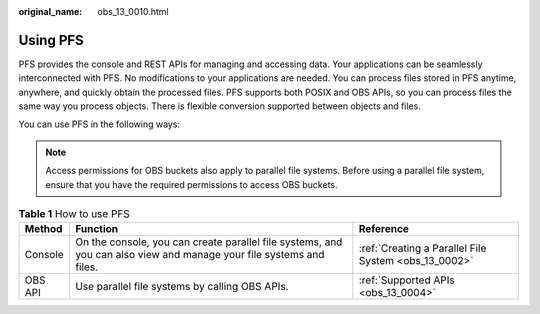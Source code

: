 :original_name: obs_13_0010.html

.. _obs_13_0010:

Using PFS
=========

PFS provides the console and REST APIs for managing and accessing data. Your applications can be seamlessly interconnected with PFS. No modifications to your applications are needed. You can process files stored in PFS anytime, anywhere, and quickly obtain the processed files. PFS supports both POSIX and OBS APIs, so you can process files the same way you process objects. There is flexible conversion supported between objects and files.

You can use PFS in the following ways:

.. note::

   Access permissions for OBS buckets also apply to parallel file systems. Before using a parallel file system, ensure that you have the required permissions to access OBS buckets.

.. table:: **Table 1** How to use PFS

   +---------+---------------------------------------------------------------------------------------------------------------------+------------------------------------------------------+
   | Method  | Function                                                                                                            | Reference                                            |
   +=========+=====================================================================================================================+======================================================+
   | Console | On the console, you can create parallel file systems, and you can also view and manage your file systems and files. | :ref:`Creating a Parallel File System <obs_13_0002>` |
   +---------+---------------------------------------------------------------------------------------------------------------------+------------------------------------------------------+
   | OBS API | Use parallel file systems by calling OBS APIs.                                                                      | :ref:`Supported APIs <obs_13_0004>`                  |
   +---------+---------------------------------------------------------------------------------------------------------------------+------------------------------------------------------+
